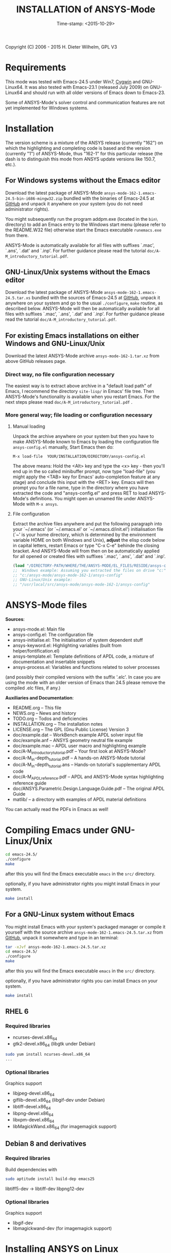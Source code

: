 #+DATE: Time-stamp: <2015-10-29>
#+bind: org-html-preamble-format (("en" "%d"))
#+OPTIONS: html-link-use-abs-url:nil html-postamble:t html-preamble:t
#+OPTIONS: html-scripts:t html-style:t html5-fancy:nil tex:t
#+HTML_DOCTYPE: xhtml-strict
#+HTML_CONTAINER: div
#+HTML_LINK_HOME: https://github.com/dieter-wilhelm/ansys-mode
#+HTML_LINK_UP: index.html
#+HTML_HEAD:
#+HTML_HEAD_EXTRA:
#+HTML_MATHJAX:
#+INFOJS_OPT:
#+CREATOR: <a href="http://www.gnu.org/software/emacs/">Emacs</a> 24.5.1 (<a href="http://orgmode.org">Org</a> mode 8.2.10)
#+LATEX_HEADER:

#+STARTUP: showall
#+title: INSTALLATION of ANSYS-Mode

Copyright (C) 2006 - 2015  H. Dieter Wilhelm, GPL V3
* Requirements

This mode was tested with Emacs-24.5 under Win7, [[http://www.cygwin.com/][Cygwin]] and
GNU-Linux64.  It was also tested with Emacs-23.1 (released July 2009)
on GNU-Linux64 and should run with all older versions of Emacs down to
Emacs-23.

Some of ANSYS-Mode's solver control and communication features are not
yet implemented for Windows systems.

* Installation
The version scheme is a mixture of the ANSYS release (currently "162")
on which the highlighting and completing code is based and the version
(currently "1") of ANSYS-Mode, thus "162-1" for this particular
release (the dash is to distinguish this mode from ANSYS update
versions like 150.7, etc.).
** For Windows systems without the Emacs editor
Download the latest package of ANSYS-Mode
~ansys-mode-162-1.emacs-24.5-bin-i686-mingw32.zip~ bundled with the
binaries of Emacs-24.5 at [[https://github.com/dieter-wilhelm/ansys-mode/releases][GitHub]] and unpack it anywhere on your system
(you do not need administrator rights).

You might subsequently run the program addpm.exe (located in the
~bin\~ directory) to add an Emacs entry to the Windows start menu
(please refer to the README.W32 file) otherwise start the Emacs
executable ~runemacs.exe~ from there.

ANSYS-Mode is automatically available for all files with suffixes
`.mac', `.ans', `.dat' and `.inp'.  For further guidance please read
the tutorial ~doc/A-M_introductory_tutorial.pdf~.
** GNU-Linux/Unix systems without the Emacs editor
Download the latest package of ANSYS-Mode
~ansys-mode-162-1.emacs-24.5.tar.xs~ bundled with the sources of
Emacs-24.5 at [[https://github.com/dieter-wilhelm/ansys-mode/releases][GitHub]], unpack it anywhere on your system and go to the
usual ~./configure~, ~make~ routine, as described below.  ANSYS-Mode
will then be automatically available for all files with suffixes
`.mac', `.ans', `.dat' and `.inp'.  For further guidance please read
the tutorial ~doc/A-M_introductory_tutorial.pdf~.
** For existing Emacs installations on either Windows and GNU-Linux/Unix
Download the latest ANSYS-Mode archive ~ansys-mode-162-1.tar.xz~ from
above GitHub releases page.
*** Direct way, no file configuration necessary
The easiest way is to extract above archive in a "default load path"
of Emacs, I recommend the directory ~site-lisp/~ in Emacs' file tree.
Then ANSYS-Mode's functionality is available when you restart Emacs.
For the next steps please read ~doc/A-M_introductory_tutorial.pdf~ .
*** More general way; file loading or configuration necessary
**** Manual loading
Unpack the archive anywhere on your system but then you have to make
ANSYS-Mode known to Emacs by loading the configuration file
~ansys-config.el~ manually, Start Emacs then do:

~M-x load-file  YOUR/INSTALLATION/DIRECTORY/ansys-config.el~

The above means: Hold the <Alt> key and type the <x> key - then you'll
end up in the so called minibuffer prompt, now type "load-file" (you
might apply the <TAB> key for Emacs' auto-completion feature at any
stage) and conclude this input with the <RET> key.  Emacs will then
prompt you for a file name, type in the directory where you have
extracted the code and "ansys-config.el" and press RET to load
ANSYS-Mode's definitions.  You might open an unnamed file under
ANSYS-Mode with ~M-x ansys~.
**** File configuration
Extract the archive files anywhere and put the following paragraph
into your `~/.emacs' (or `~/.emacs.el' or `~/.emacs.d/init.el')
initialisation file (`~' is your home directory, which is determined
by the environment variable HOME on both Windows and Unix), *adjust*
the elisp code below in capital letters, restart Emacs or type "C-x
C-e" behinde the closing bracket.  And ANSYS-Mode will from then on be
automatically applied for all opened or created files with suffixes
`.mac', `.ans', `.dat' and `.inp'.

#+BEGIN_SRC emacs-lisp
  (load "/DIRECTORY-PATH/WHERE/THE/ANSYS-MODE/EL_FILES/RESIDE/ansys-config")
  ;;  Windows example: Assuming you extracted the files on drive "c:":
  ;; "c:/ansys-mode/ansys-mode-162-1/ansys-config"
  ;; GNU-Linux/Unix example:
  ;; "/usr/local/src/ansys-mode/ansys-mode-162-1/ansys-config"

#+END_SRC
* ANSYS-Mode files
 *Sources*:
 - ansys-mode.el: Main file
 - ansys-config.el: The configuration file
 - ansys-initialise.el: The initialisation of system dependent stuff
 - ansys-keyword.el: Highlighting variables (built from
   helper/fontification.el)
 - ansys-template.el: Template definitions of APDL code, a mixture of
   documentation and insertable snippets
 - ansys-process.el: Variables and functions related to solver processes

 (and possibly their compiled versions with the suffix '.elc'.  In case
 you are using the mode with an older version of Emacs than 24.5 please
 remove the compiled .elc files, if any.)

 *Auxiliaries and Documentation*:
 - README.org -- This file
 - NEWS.org -- News and history
 - TODO.org -- Todos and deficiencies
 - INSTALLATION.org -- The installation notes
 - LICENSE.org -- The GPL (Gnu Public License) Version 3
 - doc/example.dat -- WorkBench example APDL solver input file
 - doc/example.anf -- ANSYS geometry neutral file example
 - doc/example.mac -- APDL user macro and highlighting example
 - doc/A-M_introductory_tutorial.pdf -- Your first look at ANSYS-Mode?
 - doc/A-M_in-depth_tutorial.pdf -- A hands-on ANSYS-Mode tutorial
 - doc/A-M_in-depth_tutorial.ans -- Hands-on tutorial's supplementary APDL code
 - doc/A-M_APDL_reference.pdf -- APDL and ANSYS-Mode syntax highlighting reference guide
 - doc/ANSYS.Parametric.Design.Language.Guide.pdf -- The original APDL Guide
 - matlib/ -- a directory with examples of APDL material definitions

 You can actually read the PDFs in Emacs as well!

* Compiling Emacs under GNU-Linux/Unix

   #+BEGIN_SRC sh
   cd emacs-24.5/
   ./configure
   make
   #+END_SRC
after this you will find the Emacs executable ~emacs~ in the ~src/~
directory.

optionally, if you have administrator rights you might install Emacs in
your system.
   #+BEGIN_SRC sh
   make install
   #+END_SRC
** For a GNU-Linux system without Emacs

You might install Emacs with your system's packaged manager or compile
it yourself with the source archive
~ansys-mode-162-1.emacs-24.5.tar.xz~ from [[https://github.com/dieter-wilhelm/ansys-mode/releases][GitHub]], unpack it somewhere
and type in an terminal:

   #+BEGIN_SRC sh
   tar -xJvf ansys-mode-162-1.emacs-24.5.tar.xz
   cd emacs-24.5/
   ./configure
   make
   #+END_SRC

after this you will find the Emacs executable ~emacs~ in the ~src/~
directory.

optionally, if you have administrator rights you can install Emacs on
your system.
   #+BEGIN_SRC sh
   make install
   #+END_SRC

** RHEL 6
*** Required libraries
    - ncurses-devel.x86_64
    - gtk2-devel.x86_64 (libgtk under Debian)
    #+BEGIN_SRC sh
    sudo yum install ncurses-devel.x86_64
    ...
    #+END_SRC
*** Optional libraries
    Graphics support
    - libjpeg-devel.x86_64
    - giflib-devel.x86_64 (libgif-dev under Debian)
    - libtiff-devel.x86_64
    - libpng-devel.x86_64
    - libxpm-devel.x86_64
    - libMagickWand.x86_64 (for imagemagick support)

** Debian 8 and derivatives
*** Required libraries
    Build dependencies with
    #+BEGIN_SRC sh
    sudo aptitude install build-dep emacs25
    #+END_SRC
   libtiff5-dev -> libtiff-dev
   libpng12-dev
*** Optional libraries
    Graphics support
    - libgif-dev
    - libmagickwand-dev (for imagemagick support)
* Installing ANSYS on Linux
** ANSYS 161 on Ubuntu 12.04 64 Bit
    The ANSYS Help Viewer is running out of the box
*** Classics GUI
   - Shared library libXm.so.4 is missing
     /usr/ansys_inc/v161/ansys/bin/linx64/ansys.e161: error while
     loading shared libraries: libXp.so.4: cannot open shared object
     file: No such file or directory

    then go to the directory /usr/lib/x86_64-linux-gnu/ and
    #+BEGIN_SRC sh :dir /sudo::/usr/lib/x86_64-linux-gnu/
    l -s libXp.so.4 ../libXp.so.4
    #+END_SRC

** Installing ANSYS 150.7 on Debian 8 Jessie 64 Bit
   Only the mechanical stuff needs already 20 Gig installation space!
   There is a lot of WorkBench stuff aisol/, Framework/, etc.

   There are two libraries missing: Motif and a printing extension.
*** libmotif-dev libaries necessary
   /usr/ansys_inc/v150/ansys/bin/linx64/ansys.e150: error while
   loading shared libraries: libXm.so.4: cannot open shared object
   file: No such file or directory

    #+BEGIN_SRC sh :dir /sudo::
    aptitude install libmotif-dev
    #+END_SRC

    then go to the directory /usr/lib/x86_64-linux-gnu/ and
    #+BEGIN_SRC sh :dir /sudo::/usr/lib/x86_64-linux-gnu/
    ln -s libXm.so ../libXm.so.4
    #+END_SRC

    #+RESULTS:

*** X Printing Extension (Xprint) client library
    /usr/ansys_inc/v150/ansys/bin/linx64/ansys.e150: error while
    loading shared libraries: libXp.so.6: cannot open shared object
    file: No such file or directory

    #+BEGIN_SRC sh :dir /sudo::
     aptitude install libxp6
    #+END_SRC

    then go to the directory /usr/lib/x86_64-linux-gnu/ and
    #+BEGIN_SRC sh :dir /sudo::/usr/lib/x86_64-linux-gnu/
    ln -s libXp.so.6 ../libXp.so.6
    #+END_SRC

***** gnutls
      for smtp authentication  ~/.authinfo.gpg (info:auth)
     #+BEGIN_SRC sh :dir /sudo:: :results raw
      aptitude install -y libgnutls-dev gnutls-bin
     #+END_SRC

**** Documentation of Emacs in Debian 8
     The documentation is in the Debian non-free repository.  Because
     of a general Resolution: Why the GNU Free Documentation License
     is not suitable for Debian main
     [[https://www.debian.org/vote/2006/vote_001]]hi

*** lmutil needs additional libaries
    ldd ./lmutil shows
    	linux-vdso.so.1 (0x00007ffcf43ed000)
	libpthread.so.0 => /lib/x86_64-linux-gnu/libpthread.so.0 (0x00007f8095e4e000)
	libm.so.6 => /lib/x86_64-linux-gnu/libm.so.6 (0x00007f8095b4d000)
	libgcc_s.so.1 => /lib/x86_64-linux-gnu/libgcc_s.so.1 (0x00007f8095937000)
	libc.so.6 => /lib/x86_64-linux-gnu/libc.so.6 (0x00007f809558e000)
	libdl.so.2 => /lib/x86_64-linux-gnu/libdl.so.2 (0x00007f809538a000)
	/lib64/ld-lsb-x86-64.so.3 => /lib64/ld-linux-x86-64.so.2 (0x00007f809606b000)

	#+BEGIN_SRC sh
	apt-file search ld-lsb-x86
	#+END_SRC

* Changes in Emacs' default behaviour
For experienced Emacs users: ANSYS-Mode changes the default behaviour
of Emacs

** Globally
- Switches on font-lock-mode if toggled off, e.g when calling Emacs
  with the -D (basic display) option
- Show Parentheses Mode is activated ~(show-paren-mode t)~
- Advised M-w (kill-ring-save) without active region to copy the whole
  line

Delete Selection Mode, a behaviour similar on Windows platforms can
be switched on in the ANSYS-Mode menu.

Electric Pair Mode, a minor mode which inputs automatically
corresponding APDL delimeter pairs ~()~, ~''~ and ~%%~ can be switched
on in the menu as well.

** Locally (mode dependent)
- ~(setq scroll-preserve-screen-position t)~
- ~(toggle-truncate-lines 1)~ truncate long lines, don't wrap them
- Changed `mark-paragraph' (M-h) to move the cursor to the end of the
  region

* Bugs and Problems
For an overview of deficiencies and outstanding issues please check
the beginning of the [[file:TODO][TODO]] file.

The `user variable' highlighting is still experimental, newly edited
variable definitions are taken into account only when the variable
ansys-dynamic-highlighting-flag is set (for very large files this
slows Emacs and this flag is only implemented for `.mac' files) or any
times when you activate the variable display (with C-c C-v) and the
maximum highlighting level.  If not already the case try to use the
code in compiled form, please have a look at the documentation of the
Emacs function `byte-recompile-directory'.

ANSYS `format line' (multi-line highlighting) and `user variable'
highlighting (when the mentioned flag above is not set) are somewhat
brittle, please use "M-o M-o" to update the highlighting in case the
format line and all variables are not highlighted correctly.

** Getting help

If you experience problems installing or running this mode you have
the following options:

- Write an email to the mode [[mailto:dieter@duenenhof-wilhelm.de][maintainer]] (you can trigger a bug report
  from the menu or directly calling the function
  `ansys-submit-bug-report'.  Even when you are not in the position of
  sending emails from Emacs this will give at least a useful mail
  template with valuable information about internal mode settings).

- When you have already a (cost free) GitHub account you are able to
  issue a bug report at the [[https://github.com/dieter-wilhelm/ansys-mode/issues][GitHub issues list]].  From this site you
  might also download the latest development version.

- At the [[http://www.emacswiki.org/emacs/AnsysMode][Emacs Wiki]] you might add comments or wishes for this mode
  without registration.

-----
# The following is for Emacs
# local variables:
# word-wrap: t
# show-trailing-whitespace: t
# indicate-empty-lines: t
# time-stamp-active: t
# time-stamp-format: "%:y-%02m-%02d"
# end:
